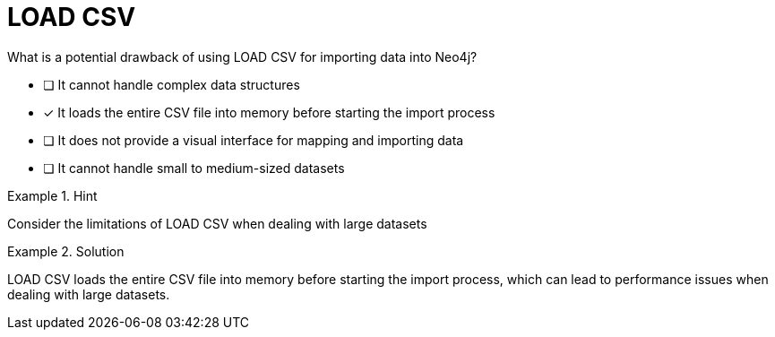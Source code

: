 [.question]
= LOAD CSV

What is a potential drawback of using LOAD CSV for importing data into Neo4j?


* [ ] It cannot handle complex data structures
* [*]  It loads the entire CSV file into memory before starting the import process
* [ ] It does not provide a visual interface for mapping and importing data
* [ ] It cannot handle small to medium-sized datasets


[.hint]
.Hint
====
Consider the limitations of LOAD CSV when dealing with large datasets
====

[.hint]
.Solution
====
LOAD CSV loads the entire CSV file into memory before starting the import process, which can lead to performance issues when dealing with large datasets.
====
